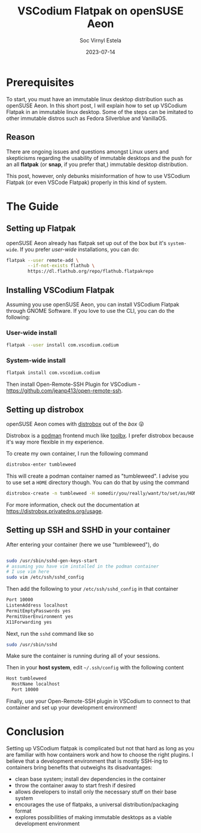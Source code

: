 #+title: VSCodium Flatpak on openSUSE Aeon
#+zola_base_dir: ../../.
#+zola_section: blog
#+filetags: workflow container aeon kalpa flatpak
#+author: Soc Virnyl Estela
#+description: a small short guide on how to setup VSCodium Flatpak on an immutable desktop 
#+email: socvirnyl.estela@gmail.com
#+date: 2023-07-14


* Prerequisites

To start, you must have an immutable linux desktop distribution such as openSUSE Aeon. In this short post,
I will explain how to set up VSCodium Flatpak in an immutable linux desktop. Some of the steps
can be imitated to other immutable distros such as Fedora Silverblue and VanillaOS.

** Reason

There are ongoing issues and questions amongst Linux users and skepticisms regarding the usability of
immutable desktops and the push for an all *flatpak* (or *snap*, if you prefer that,) immutable desktop
distribution.

This post, however, only debunks misinformation of how to use VSCodium Flatpak (or even VSCode Flatpak) properly
in this kind of system.


* The Guide

** Setting up Flatpak

openSUSE Aeon already has flatpak set up out of the box but it's =system-wide=. If you prefer /user-wide/ installations, you can do:

#+begin_src sh
  flatpak --user remote-add \
          --if-not-exists flathub \
          https://dl.flathub.org/repo/flathub.flatpakrepo
#+end_src

** Installing VSCodium Flatpak

Assuming you use openSUSE Aeon, you can install VSCodium Flatpak through GNOME Software. If you love to use the
CLI, you can do the following:

*** User-wide install

#+begin_src sh
  flatpak --user install com.vscodium.codium
#+end_src

*** System-wide install

#+begin_src sh
  flatpak install com.vscodium.codium
#+end_src

Then install Open-Remote-SSH Plugin for VSCodium - https://github.com/jeanp413/open-remote-ssh.

** Setting up distrobox

openSUSE Aeon comes with [[https://github.com/89luca89/distrobox][distrobox]] out of the /box/ 😜

Distrobox is a [[https://podman.io][podman]] frontend much like [[https://github.com/containers/toolbox][toolbx]]. I prefer distrobox because it's way more flexible in my experience.

To create my own container, I run the following command

#+begin_src sh
  distrobox-enter tumbleweed
#+end_src

This will create a podman container named as "tumbleweed". I advise you to use set a ~HOME~ directory
though. You can do that by using the command

#+begin_src sh
  distrobox-create -n tumbleweed -H somedir/you/really/want/to/set/as/HOME/for/that/container
#+end_src

For more information, check out the documentation at https://distrobox.privatedns.org/usage.

** Setting up SSH and SSHD in your container

After entering your container (here we use "tumbleweed"), do

#+begin_src sh

  sudo /usr/sbin/sshd-gen-keys-start
  # assuming you have vim installed in the podman container
  # I use vim here
  sudo vim /etc/ssh/sshd_config
#+end_src

Then add the following to your =/etc/ssh/sshd_config= in that container 

#+begin_src txt
Port 10000
ListenAddress localhost
PermitEmptyPasswords yes
PermitUserEnvironment yes
X11Forwarding yes
#+end_src

Next, run the ~sshd~ command like so

#+begin_src sh
  sudo /usr/sbin/sshd
#+end_src

Make sure the container is running during all of your sessions.

Then in your *host system*, edit =~/.ssh/config= with the following content

#+begin_src txt
Host tumbleweed
  HostName localhost
  Port 10000
#+end_src

Finally, use your Open-Remote-SSH plugin in VSCodium to connect to that container and set up your
development environment!

* Conclusion

Setting up VSCodium flatpak is complicated but not that hard as long as you are familiar with how containers
work and how to choose the right plugins. I believe that a development environment that is mostly SSH-ing
to containers bring benefits that outweighs its disadvantages:

 - clean base system; install dev dependencies in the container
 - throw the container away to start fresh if desired
 - allows developers to install only the necessary stuff on their base system
 - encourages the use of flatpaks, a universal distribution/packaging format
 - explores possibilities of making immutable desktops as a viable development environment
